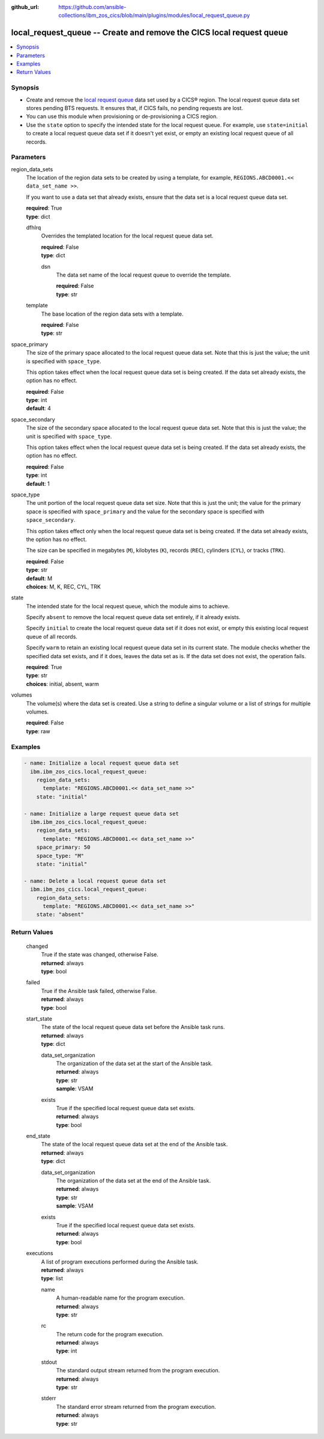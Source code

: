 .. ...............................................................................
.. © Copyright IBM Corporation 2020,2023                                         .
.. Apache License, Version 2.0 (see https://opensource.org/licenses/Apache-2.0)  .
.. ...............................................................................

:github_url: https://github.com/ansible-collections/ibm_zos_cics/blob/main/plugins/modules/local_request_queue.py

.. _local_request_queue_module:


local_request_queue -- Create and remove the CICS local request queue
=====================================================================



.. contents::
   :local:
   :depth: 1


Synopsis
--------
- Create and remove the \ `local request queue <https://www.ibm.com/docs/en/cics-ts/latest?topic=sets-local-request-queue-data-set>`__\  data set used by a CICS® region. The local request queue data set stores pending BTS requests. It ensures that, if CICS fails, no pending requests are lost.
- You can use this module when provisioning or de-provisioning a CICS region.
- Use the \ :literal:`state`\  option to specify the intended state for the local request queue. For example, use \ :literal:`state=initial`\  to create a local request queue data set if it doesn't yet exist, or empty an existing local request queue of all records.





Parameters
----------


     
region_data_sets
  The location of the region data sets to be created by using a template, for example, \ :literal:`REGIONS.ABCD0001.\<\< data\_set\_name \>\>`\ .

  If you want to use a data set that already exists, ensure that the data set is a local request queue data set.


  | **required**: True
  | **type**: dict


     
  dfhlrq
    Overrides the templated location for the local request queue data set.


    | **required**: False
    | **type**: dict


     
    dsn
      The data set name of the local request queue to override the template.


      | **required**: False
      | **type**: str



     
  template
    The base location of the region data sets with a template.


    | **required**: False
    | **type**: str



     
space_primary
  The size of the primary space allocated to the local request queue data set. Note that this is just the value; the unit is specified with \ :literal:`space\_type`\ .

  This option takes effect when the local request queue data set is being created. If the data set already exists, the option has no effect.


  | **required**: False
  | **type**: int
  | **default**: 4


     
space_secondary
  The size of the secondary space allocated to the local request queue data set. Note that this is just the value; the unit is specified with \ :literal:`space\_type`\ .

  This option takes effect when the local request queue data set is being created. If the data set already exists, the option has no effect.


  | **required**: False
  | **type**: int
  | **default**: 1


     
space_type
  The unit portion of the local request queue data set size. Note that this is just the unit; the value for the primary space is specified with \ :literal:`space\_primary`\  and the value for the secondary space is specified with \ :literal:`space\_secondary`\ .

  This option takes effect only when the local request queue data set is being created. If the data set already exists, the option has no effect.

  The size can be specified in megabytes (\ :literal:`M`\ ), kilobytes (\ :literal:`K`\ ), records (\ :literal:`REC`\ ), cylinders (\ :literal:`CYL`\ ), or tracks (\ :literal:`TRK`\ ).


  | **required**: False
  | **type**: str
  | **default**: M
  | **choices**: M, K, REC, CYL, TRK


     
state
  The intended state for the local request queue, which the module aims to achieve.

  Specify \ :literal:`absent`\  to remove the local request queue data set entirely, if it already exists.

  Specify \ :literal:`initial`\  to create the local request queue data set if it does not exist, or empty this existing local request queue of all records.

  Specify \ :literal:`warm`\  to retain an existing local request queue data set in its current state. The module checks whether the specified data set exists, and if it does, leaves the data set as is. If the data set does not exist, the operation fails.


  | **required**: True
  | **type**: str
  | **choices**: initial, absent, warm


     
volumes
  The volume(s) where the data set is created. Use a string to define a singular volume or a list of strings for multiple volumes.


  | **required**: False
  | **type**: raw




Examples
--------

.. code-block:: yaml+jinja

   
   - name: Initialize a local request queue data set
     ibm.ibm_zos_cics.local_request_queue:
       region_data_sets:
         template: "REGIONS.ABCD0001.<< data_set_name >>"
       state: "initial"

   - name: Initialize a large request queue data set
     ibm.ibm_zos_cics.local_request_queue:
       region_data_sets:
         template: "REGIONS.ABCD0001.<< data_set_name >>"
       space_primary: 50
       space_type: "M"
       state: "initial"

   - name: Delete a local request queue data set
     ibm.ibm_zos_cics.local_request_queue:
       region_data_sets:
         template: "REGIONS.ABCD0001.<< data_set_name >>"
       state: "absent"









Return Values
-------------


   
                              
       changed
        | True if the state was changed, otherwise False.
      
        | **returned**: always
        | **type**: bool
      
      
                              
       failed
        | True if the Ansible task failed, otherwise False.
      
        | **returned**: always
        | **type**: bool
      
      
                              
       start_state
        | The state of the local request queue data set before the Ansible task runs.
      
        | **returned**: always
        | **type**: dict
              
   
                              
        data_set_organization
          | The organization of the data set at the start of the Ansible task.
      
          | **returned**: always
          | **type**: str
          | **sample**: VSAM

            
      
      
                              
        exists
          | True if the specified local request queue data set exists.
      
          | **returned**: always
          | **type**: bool
      
        
      
      
                              
       end_state
        | The state of the local request queue data set at the end of the Ansible task.
      
        | **returned**: always
        | **type**: dict
              
   
                              
        data_set_organization
          | The organization of the data set at the end of the Ansible task.
      
          | **returned**: always
          | **type**: str
          | **sample**: VSAM

            
      
      
                              
        exists
          | True if the specified local request queue data set exists.
      
          | **returned**: always
          | **type**: bool
      
        
      
      
                              
       executions
        | A list of program executions performed during the Ansible task.
      
        | **returned**: always
        | **type**: list
              
   
                              
        name
          | A human-readable name for the program execution.
      
          | **returned**: always
          | **type**: str
      
      
                              
        rc
          | The return code for the program execution.
      
          | **returned**: always
          | **type**: int
      
      
                              
        stdout
          | The standard output stream returned from the program execution.
      
          | **returned**: always
          | **type**: str
      
      
                              
        stderr
          | The standard error stream returned from the program execution.
      
          | **returned**: always
          | **type**: str
      
        
      
        
